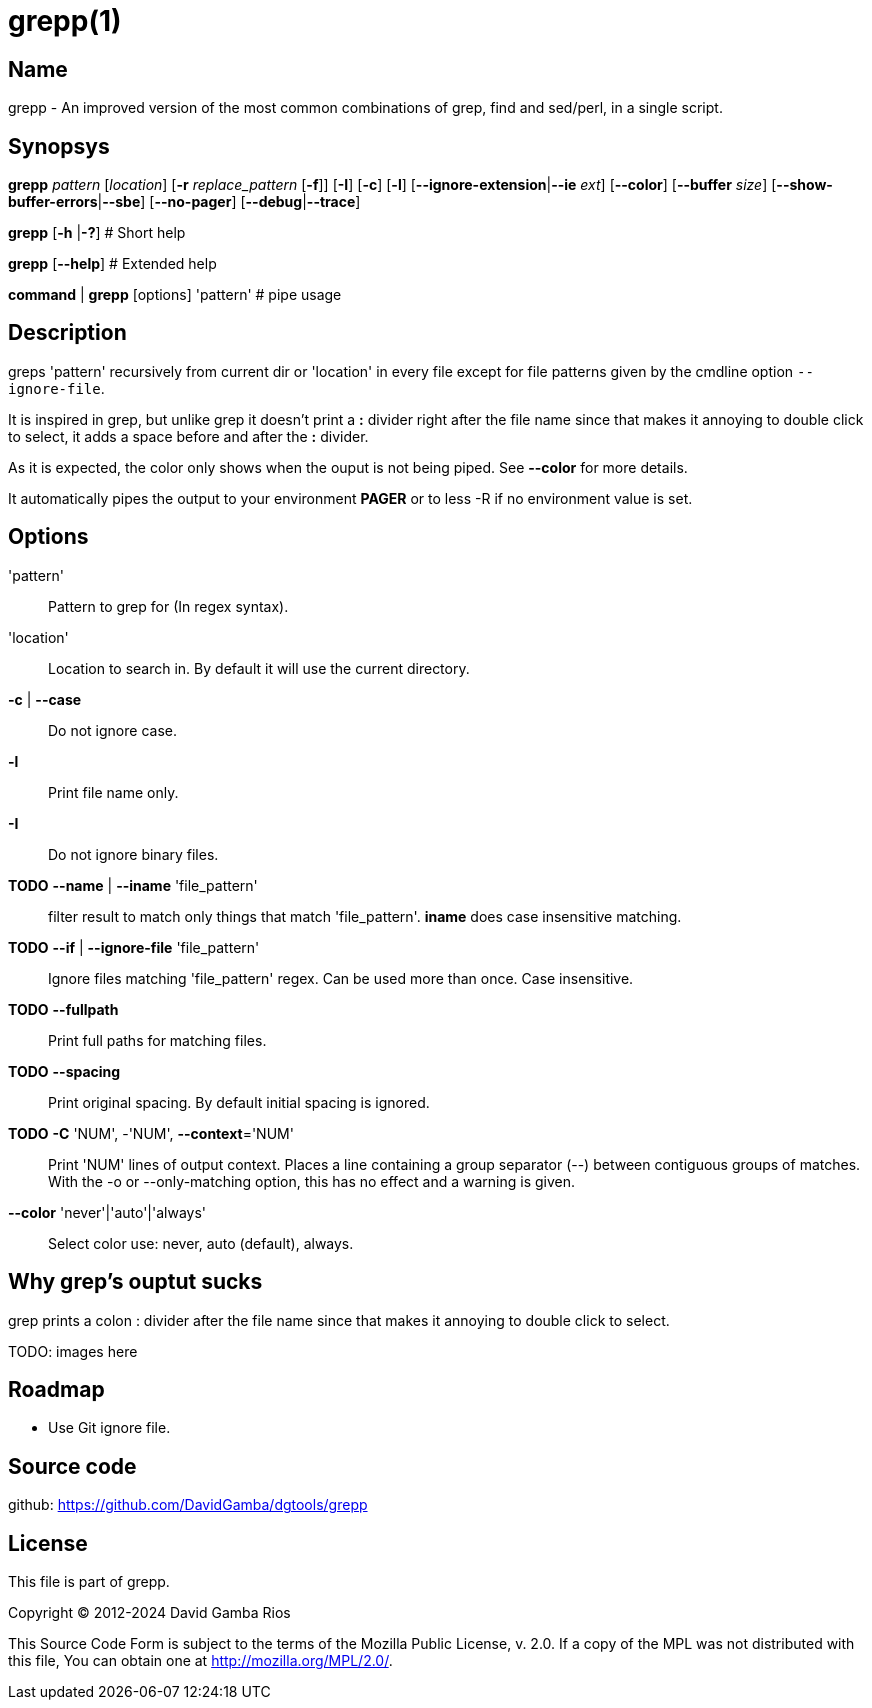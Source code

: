 = grepp(1)

== Name

grepp - An improved version of the most common combinations of grep, find and sed/perl, in a single script.

== Synopsys

*grepp* _pattern_ [_location_] [*-r* _replace_pattern_ [*-f*]]
      [*-I*] [*-c*] [*-l*] [*--ignore-extension*|*--ie* _ext_] [*--color*]
      [*--buffer* _size_] [*--show-buffer-errors*|*--sbe*]
      [*--no-pager*]
      [*--debug*|*--trace*]

*grepp* [*-h* |*-?*] # Short help

*grepp* [*--help*] # Extended help

*command* | *grepp* [options] 'pattern' # pipe usage

== Description

greps 'pattern' recursively from current dir or 'location' in every file except for file patterns given by the cmdline option `--ignore-file`.

It is inspired in grep, but unlike grep it doesn't print a *:* divider right after the file name since that makes it annoying to double click to select, it adds a space before and after the *:* divider.

As it is expected, the color only shows when the ouput is not being piped. See *--color* for more details.

It automatically pipes the output to your environment *PAGER* or to +less -R+ if no environment value is set.

== Options

'pattern'::

// Fixme: Add what regex engine we use.
Pattern to grep for (In regex syntax).

'location'::

Location to search in. By default it will use the current directory.

*-c* | *--case*:: Do not ignore case.

*-l*:: Print file name only.

*-I*:: Do not ignore binary files.

*TODO* *--name* | *--iname* 'file_pattern'::

filter result to match only things that match 'file_pattern'. *iname* does
case insensitive matching.

*TODO* *--if* | *--ignore-file* 'file_pattern'::

Ignore files matching 'file_pattern' regex. Can be used more than once.
Case insensitive.

*TODO* *--fullpath*::

Print full paths for matching files.

*TODO* *--spacing*::

Print original spacing. By default initial spacing is ignored.

*TODO* *-C* 'NUM', -'NUM', *--context*='NUM'::

Print 'NUM' lines of output context. Places a line containing a group
separator (--) between contiguous groups of matches.  With the -o or
--only-matching option, this has no effect and a warning is given.

*--color* 'never'|'auto'|'always'::

Select color use: never, auto (default), always.

== Why grep's ouptut sucks

grep prints a colon +:+ divider after the file name since that makes it
annoying to double click to select.

TODO: images here

== Roadmap

* Use Git ignore file.

== Source code

github: <https://github.com/DavidGamba/dgtools/grepp>

== License

This file is part of grepp.

Copyright (C) 2012-2024  David Gamba Rios

This Source Code Form is subject to the terms of the Mozilla Public
License, v. 2.0. If a copy of the MPL was not distributed with this
file, You can obtain one at http://mozilla.org/MPL/2.0/.
